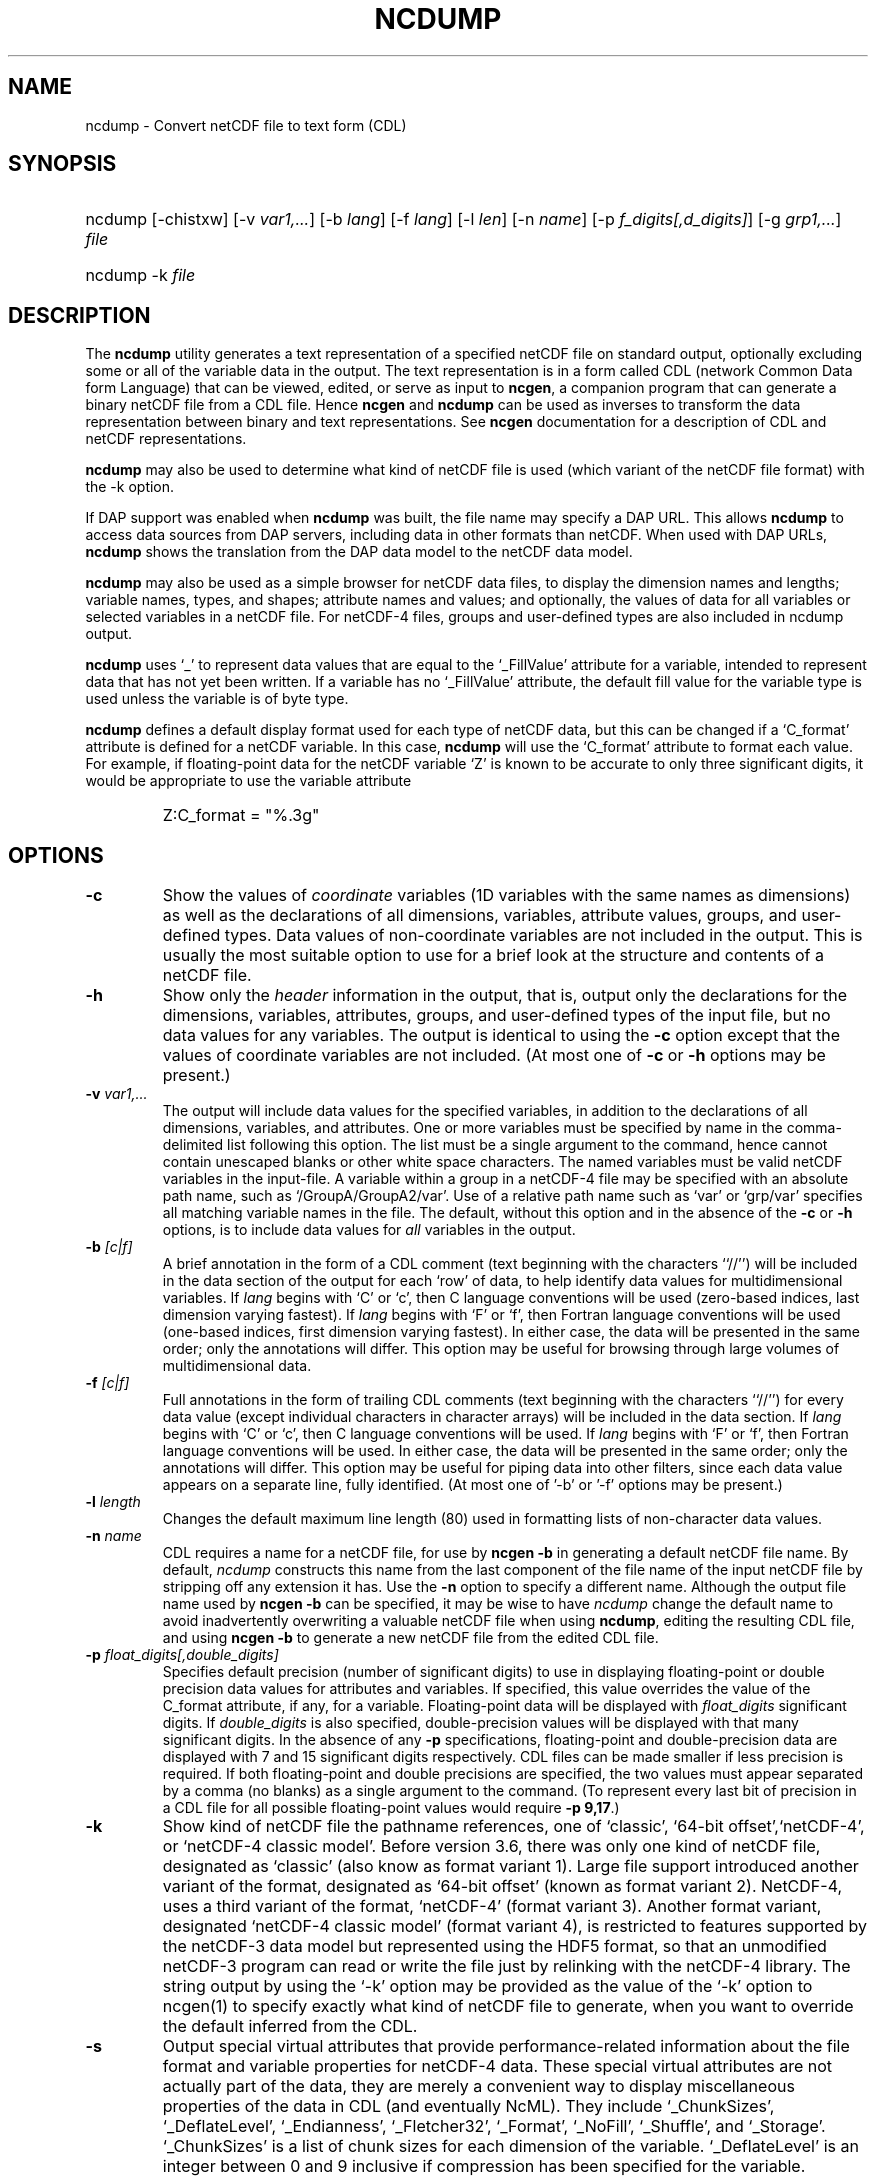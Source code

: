 .\" $Header: /upc/share/CVS/netcdf-3/ncdump/ncdump.1,v 1.10 2009/07/28 14:48:36 russ Exp $
.TH NCDUMP 1 "2012-03-08" "Release 4.2" "UNIDATA UTILITIES"
.SH NAME
ncdump \- Convert netCDF file to text form (CDL)
.SH SYNOPSIS
.ft B
.HP
ncdump
.nh
\%[-chistxw]
\%[-v \fIvar1,...\fP]
\%[-b \fIlang\fP]
\%[-f \fIlang\fP]
\%[-l \fIlen\fP]
\%[-n \fIname\fP]
\%[-p \fIf_digits[,d_digits]\fP]
\%[-g \fIgrp1,...\fP]
\%\fIfile\fP
.br
.ft B
.HP
ncdump
.nh
\%-k
\%\fIfile\fP
.hy
.ft
.SH DESCRIPTION
.LP
The \fBncdump\fP utility generates a text representation of a
specified netCDF file on standard output, optionally excluding some or
all of the variable data in the output.  The text representation is in
a form called CDL (network Common Data form Language) that can be
viewed, edited, or serve as input to \fBncgen\fP, a companion program
that can generate a binary netCDF file from a CDL file.  Hence
\fBncgen\fP and \fBncdump\fP can be used as inverses to transform the
data representation between binary and text representations.  See
\fBncgen\fP documentation for a description of CDL and netCDF
representations.
.LP
\fBncdump\fP may also be used to determine what kind of netCDF file is used
(which variant of the netCDF file format) with the -k option.
.LP
If DAP support was enabled when \fBncdump\fP was built, the file name
may specify a DAP URL. This allows \fBncdump\fP to access data sources
from DAP servers, including data in other formats than netCDF.  When
used with DAP URLs, \fBncdump\fP shows the translation from the DAP
data model to the netCDF data model.
.LP
\fBncdump\fP may also be used as a simple browser for netCDF data
files, to display the dimension names and lengths; variable names, types,
and shapes; attribute names and values; and optionally, the values of
data for all variables or selected variables in a netCDF file.  For
netCDF-4 files, groups and user-defined types are also included in
ncdump output.
.LP
\fBncdump\fP uses `_' to represent data values that are equal to the
`_FillValue' attribute for a variable, intended to represent data that
has not yet been written.  If a variable has no `_FillValue'
attribute, the default fill value for the variable type is used unless
the variable is of byte type.
.LP
\fBncdump\fP defines a default display format used for each type of
netCDF data, but this can be changed if a `C_format' attribute is
defined for a netCDF variable.  In this case, \fBncdump\fP will use
the `C_format' attribute to format each value.  For example, if
floating-point data for the netCDF variable `Z' is known to be
accurate to only three significant digits, it would be appropriate to
use the variable attribute

.RS
.HP
Z:C_format = "%.3g"
.RE
.SH OPTIONS
.IP "\fB-c\fP"
Show the values of \fIcoordinate\fP variables (1D variables with the
same names as dimensions) as well as the declarations of all
dimensions, variables, attribute values, groups, and user-defined
types.  Data values of non-coordinate variables are not included in
the output.  This is usually the most suitable option to use for a brief look
at the structure and contents of a netCDF file.
.IP "\fB-h\fP"
Show only the \fIheader\fP information in the output, that is, output only
the declarations for the dimensions, variables, attributes,
groups, and user-defined types of the input file, but no data values for
any variables.  The output is identical to using the \fB-c\fP option except
that the values of coordinate variables are not included.  (At most one of
\fB-c\fP or \fB-h\fP options may be present.)
.IP "\fB-v\fP \fIvar1,...\fP"
The output will include data values for the specified variables, in
addition to the declarations of all dimensions, variables, and
attributes.  One or more variables must be specified by name in the
comma-delimited list following this option.  The list must be a single
argument to the command, hence cannot contain unescaped blanks or
other white space characters.  The named variables must be valid
netCDF variables in the input-file.  A variable within a group in a
netCDF-4 file may be specified with an absolute path name, such as
`/GroupA/GroupA2/var'.  Use of a relative path name such as `var' or
`grp/var' specifies all matching variable names in the file.  The
default, without this option and in the absence of the \fB-c\fP or
\fB-h\fP options, is to include data values for \fIall\fP variables in
the output.
.IP "\fB-b\fP \fI[c|f]\fP"
A brief annotation in the form of a CDL comment (text beginning with the
characters ``//'') will be included in the data section of the output for
each `row' of data, to help identify data values for multidimensional
variables.  If \fIlang\fP begins with `C' or `c', then C language
conventions will be used (zero-based indices, last dimension varying
fastest).  If \fIlang\fP begins with `F' or `f', then Fortran language
conventions will be used (one-based indices, first dimension varying
fastest).  In either case, the data will be presented in the same order;
only the annotations will differ.  This option may be useful for browsing
through large volumes of multidimensional data.
.IP "\fB-f\fP \fI[c|f]\fP"
Full annotations in the form of trailing CDL comments (text beginning
with the characters ``//'') for every data value (except individual
characters in character arrays) will be included in the data section.
If \fIlang\fP begins with `C' or `c', then C language conventions will
be used.  If \fIlang\fP begins with `F' or `f', then Fortran language
conventions will be used.  In either case, the data will be presented
in the same order; only the annotations will differ.  This option may
be useful for piping data into other filters, since each data value
appears on a separate line, fully identified. (At most one of '-b' or '-f' options may be present.)
.IP "\fB-l\fP \fIlength\fP"
Changes the default maximum line length (80) used in formatting lists of
non-character data values.
.IP "\fB-n\fP \fIname\fP"
CDL requires a name for a netCDF file, for use by \fBncgen -b\fP in
generating a default netCDF file name.  By default, \fIncdump\fP constructs
this name from the last component of the file name of the input netCDF file
by stripping off any extension it has.  Use the \fB-n\fP option to specify a
different name.  Although the output file name used by \fBncgen -b\fP can be
specified, it may be wise to have \fIncdump\fP change the default name to
avoid inadvertently overwriting a valuable netCDF file when using
\fBncdump\fP, editing the resulting CDL file, and using \fBncgen -b\fP to
generate a new netCDF file from the edited CDL file.
.IP "\fB-p\fP \fIfloat_digits[,double_digits]\fP"
Specifies default precision (number of significant digits) to use in
displaying floating-point or double precision data values for
attributes and variables.  If specified, this value overrides the
value of the C_format attribute, if any, for a variable.
Floating-point data will be displayed with \fIfloat_digits\fP
significant digits.  If \fIdouble_digits\fP is also specified,
double-precision values will be displayed with that many significant
digits.  In the absence of any \fB-p\fP specifications, floating-point
and double-precision data are displayed with 7 and 15 significant
digits respectively.  CDL files can be made smaller if less precision
is required.  If both floating-point and double precisions are
specified, the two values must appear separated by a comma (no blanks)
as a single argument to the command.  (To represent every last bit of
precision in a CDL file for all possible floating-point values
would require \fB-p 9,17\fP.)
.IP "\fB-k\fP"
Show kind of netCDF file the pathname references, one of
`classic', `64-bit offset',`netCDF-4', or `netCDF-4 classic model'.  Before version
3.6, there was only one kind of netCDF file, designated as `classic'
(also know as format variant 1).  Large file support introduced
another variant of the format, designated as `64-bit offset' (known as
format variant 2).  NetCDF-4, uses a third variant of the format,
`netCDF-4' (format variant 3).  Another format variant, designated
`netCDF-4 classic model' (format variant 4), is restricted
to features supported by the netCDF-3 data model but represented using
the HDF5 format, so that an unmodified netCDF-3 program can read or
write the file just by relinking with the netCDF-4 library.  
The string output by using the `-k' option may be provided as the
value of the `-k' option to ncgen(1) to
specify exactly what kind of netCDF file to generate, when you want to
override the default inferred from the CDL.
.IP "\fB-s\fP"
Output special virtual attributes that provide performance-related
information about the file format and variable properties for netCDF-4
data.  These special virtual attributes are not actually part of the
data, they are merely a convenient way to display miscellaneous
properties of the data in CDL (and eventually NcML).  They include 
`_ChunkSizes', 
`_DeflateLevel', 
`_Endianness', 
`_Fletcher32', 
`_Format',
`_NoFill',
`_Shuffle', and
`_Storage'.  
`_ChunkSizes' is a list of chunk sizes for each dimension of the variable. 
`_DeflateLevel' is an
integer between 0 and 9 inclusive if compression has been specified
for the variable.
`_Endianness' is either `little' or `big', depending on
how the variable was stored when first written. 
`_Fletcher32' is `true' if the checksum property was set for
the variable. 
`_Format' is a global attribute specifying the netCDF format
variant, one of `classic', `64-bit offset', `netCDF-4', or `netCDF-4
classic model'.  
`_NoFill' is `true' if the persistent NoFill property was set for the
variable when it was defined.
`_Shuffle' is `true' if use of the shuffle filter was specified for the variable.
`_Storage' is `contiguous' or `chunked', depending on how the
variable's data is stored.
.IP "\fB-t\fP"
Controls display of time data, if stored in a variable that uses
a udunits compliant time representation such as `days since
1970-01-01' or `seconds since 2009-03-15 12:01:17', a variable
identified in a "bounds" attribute of such a time variable, or a numeric
attribute of a time variable.  If this option is
specified, time data values are displayed as human-readable date-time
strings rather than numerical values, interpreted in terms of a 
`calendar' variable attribute, if specified.  For numeric attributes
of time variables, the human-readable time value is displayed after the
actual value, in an associated CDL comment.  Calendar attribute
values interpreted with this option include the CF Conventions values
`gregorian' or `standard', `proleptic_gregorian', `noleap' or `365_day',
`all_leap' or `366_day', `360_day', and `julian'.
.IP "\fB-i\fP"
Same as the '-t' option, except output time data as date-time strings
with ISO-8601 standard 'T' separator, instead of a blank.
.IP "\fB-g\fP \fIgrp1,...\fP"
For netCDF-4 files, the output will include data values only for the
specified groups.  One or more groups must be specified by name in the
comma-delimited list following this option. The list must be a single
argument to the command. The named groups must be valid netCDF groups
in the input-file.  A group in a netCDF-4 file may be specified with
an absolute or relative path name.  Use of a relative path name
specifies all matching group names in the file.  The default, without
this option and in the absence of the \fB-c\fP or \fB-h\fP options, is
to include data values for \fIall\fP groups in the output.
.IP "\fB-w\fP"
For file names that request remote access using DAP URLs, access data
with client-side caching of entire variables.
.IP "\fB-x\fP"
Output XML (NcML) instead of CDL.  The NcML does not include data values.
The NcML output option currently only works for netCDF classic model data.
.SH EXAMPLES
.LP
Look at the structure of the data in the netCDF file `\fBfoo.nc\fP':
.RS
.HP
ncdump -c foo.nc
.RE
.LP
Produce an annotated CDL version of the structure and data in the
netCDF file `\fBfoo.nc\fP', using C-style indexing for the annotations:
.RS
.HP
ncdump -b c foo.nc > foo.cdl
.RE
.LP
Output data for only the variables `uwind' and `vwind' from the netCDF file
`\fBfoo.nc\fP', and show the floating-point data with only three significant
digits of precision:
.RS
.HP
ncdump -v uwind,vwind -p 3 foo.nc
.RE
.LP
Produce a fully-annotated (one data value per line) listing of the data for
the variable `omega', using Fortran conventions for indices, and changing the
netCDF dataset name in the resulting CDL file to `omega':
.RS
.HP
ncdump -v omega -f fortran -n omega foo.nc > Z.cdl
.RE
.SH "SEE ALSO"
.LP
.BR ncgen (1),
.BR netcdf (3)
.SH BUGS
.LP
Character arrays that contain a null-byte are treated like C strings, so no
characters after the null byte appear in the output.
.LP
Multidimensional character string arrays are not handled well, since the CDL
syntax for breaking a long character string into several shorter lines is
weak.
.LP
There should be a way to specify that the data should be displayed in
`record' order, that is with the all the values for `record' variables
together that have the same value of the record dimension.
